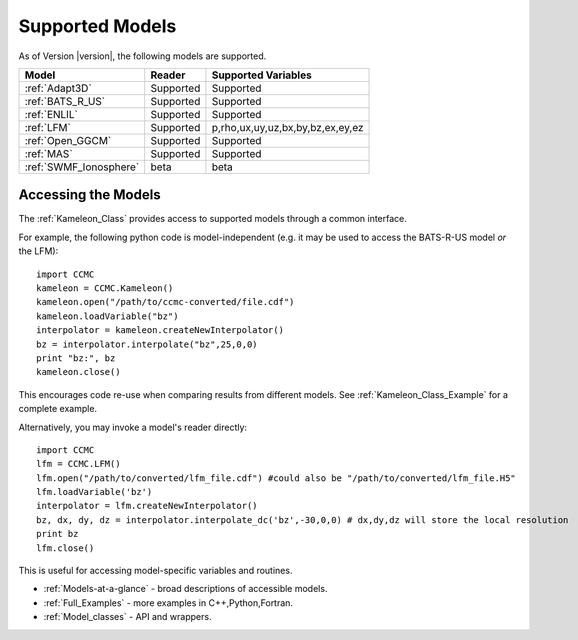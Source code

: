 .. _Supported-Models:

Supported Models
================
As of Version |version|, the following models are supported.


+-----------------------+------------+---------------+----------------------------------+
| Model                 | Reader     | Supported Variables                              |
+=======================+============+===============+==================================+
| :ref:`Adapt3D`        | Supported  | Supported                                        |
+-----------------------+------------+--------------------------------------------------+ 
| :ref:`BATS_R_US`      | Supported  | Supported                                        |
+-----------------------+------------+--------------------------------------------------+ 
| :ref:`ENLIL`          | Supported  | Supported                                        |
+-----------------------+------------+--------------------------------------------------+ 
| :ref:`LFM`            | Supported  | p,rho,ux,uy,uz,bx,by,bz,ex,ey,ez                 |
+-----------------------+------------+--------------------------------------------------+ 
| :ref:`Open_GGCM`      | Supported  | Supported                                        |
+-----------------------+------------+--------------------------------------------------+ 
| :ref:`MAS`            | Supported  | Supported                                        |
+-----------------------+------------+--------------------------------------------------+ 
|:ref:`SWMF_Ionosphere` | beta       | beta                                             |
+-----------------------+------------+--------------------------------------------------+ 



Accessing the Models
--------------------
The :ref:`Kameleon_Class` provides access to supported models through a common interface.

.. highlight:: python

For example, the following python code is model-independent (e.g. it may be used to access the BATS-R-US model *or* the LFM)::

    import CCMC
    kameleon = CCMC.Kameleon()
    kameleon.open("/path/to/ccmc-converted/file.cdf")
    kameleon.loadVariable("bz")
    interpolator = kameleon.createNewInterpolator()
    bz = interpolator.interpolate("bz",25,0,0)
    print "bz:", bz
    kameleon.close()

This encourages code re-use when comparing results from different models. See :ref:`Kameleon_Class_Example` for a complete example.

Alternatively, you may invoke a model's reader directly::

	import CCMC
	lfm = CCMC.LFM()
	lfm.open("/path/to/converted/lfm_file.cdf") #could also be "/path/to/converted/lfm_file.H5"
	lfm.loadVariable('bz')
	interpolator = lfm.createNewInterpolator()
	bz, dx, dy, dz = interpolator.interpolate_dc('bz',-30,0,0) # dx,dy,dz will store the local resolution
	print bz
	lfm.close()

This is useful for accessing model-specific variables and routines.

* :ref:`Models-at-a-glance` - broad descriptions of accessible models. 
* :ref:`Full_Examples` - more examples in C++,Python,Fortran.
* :ref:`Model_classes` - API and wrappers.